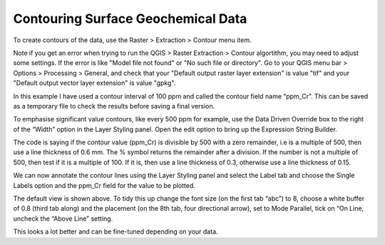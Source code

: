 ===================================
Contouring Surface Geochemical Data
===================================

To create contours of the data, use the Raster > Extraction > Contour menu item.

.. image:: img/contour_dialog.png
  :align: center

Note if you get an error when trying to run the QGIS > Raster Extraction > Contour algortithm, you may need to adjust some settings. If the error is like "Model file not found" or "No such file or directory". Go to your QGIS menu bar > Options > Processing > General, and check that your "Default output raster layer extension" is value "tif" and your "Default output vector layer extension" is value "gpkg".

In this example I have used a contour interval of 100 ppm and called the contour field name “ppm_Cr”. This can be saved as a temporary file to check the results before saving a final version.

.. image:: img/contour_result.png
  :align: center

To emphasise significant value contours, like every 500 ppm for example, use the Data Driven Override box to the right of the “Width” option in the Layer Styling panel. Open the edit option to bring up the Expression String Builder.

.. image:: img/contours_expr_ddo.png
  :align: center

The code is saying if the contour value (ppm_Cr) is divisible by 500 with a zero remainder, i.e is a multiple of 500, then use a line thickness of 0.6 mm. The % symbol returns the remainder after a division. If the number is not a multiple of 500, then test if it is a multiple of 100. If it is, then use a line thickness of 0.3, otherwise use a line thickness of 0.15.

.. image:: img/contour_result.png
  :align: center

We can now annotate the contour lines using the Layer Styling panel and select the Label tab and choose the Single Labels option and the ppm_Cr field for the value to be plotted.

.. image:: img/contour_result_anno.png
  :align: center

The default view is shown above. To tidy this up change the font size (on the first tab “abc”) to 8, choose a white buffer of 0.8 (third tab along) and the placement (on the 8th tab, four directional arrow), set to Mode Parallel, tick on “On Line, uncheck the “Above Line” setting.

.. image:: img/contour_result_anno_placed.png
  :align: center

This looks a lot better and can be fine-tuned depending on your data.
